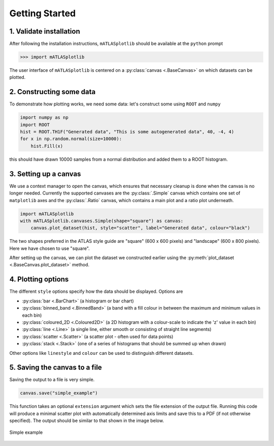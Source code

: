 Getting Started
===============

1. Validate installation
------------------------
After following the installation instructions, ``mATLASplotlib`` should be available at the ``python`` prompt

.. code:: python

    >>> import mATLASplotlib

The user interface of ``mATLASplotlib`` is centered on a :py:class:`canvas <.BaseCanvas>` on which datasets can be plotted.

2. Constructing some data
-------------------------
To demonstrate how plotting works, we need some data: let's construct some using ``ROOT`` and ``numpy``

.. code:: python

    import numpy as np
    import ROOT
    hist = ROOT.TH1F("Generated data", "This is some autogenerated data", 40, -4, 4)
    for x in np.random.normal(size=10000):
        hist.Fill(x)

this should have drawn 10000 samples from a normal distribution and added them to a ROOT histogram.

3. Setting up a canvas
----------------------
We use a context manager to open the canvas, which ensures that necessary cleanup is done when the canvas is no longer needed.
Currently the supported canvases are the :py:class:`.Simple` canvas which contains one set of ``matplotlib`` axes and the :py:class:`.Ratio` canvas, which contains a main plot and a ratio plot underneath.

.. code:: python

    import mATLASplotlib
    with mATLASplotlib.canvases.Simple(shape="square") as canvas:
        canvas.plot_dataset(hist, style="scatter", label="Generated data", colour="black")

The two shapes preferred in the ATLAS style guide are "square" (600 x 600 pixels) and "landscape" (600 x 800 pixels).
Here we have chosen to use "square".

After setting up the canvas, we can plot the dataset we constructed earlier using the :py:meth:`plot_dataset <.BaseCanvas.plot_dataset>` method.


4. Plotting options
-------------------
The different ``style`` options specify how the data should be displayed. Options are

- :py:class:`bar <.BarChart>` (a histogram or bar chart)
- :py:class:`binned_band <.BinnedBand>` (a band with a fill colour in between the maximum and minimum values in each bin)
- :py:class:`coloured_2D <.Coloured2D>` (a 2D histogram with a colour-scale to indicate the 'z' value in each bin)
- :py:class:`line <.Line>` (a single line, either smooth or consisting of straight line segments)
- :py:class:`scatter <.Scatter>` (a scatter plot - often used for data points)
- :py:class:`stack <.Stack>` (one of a series of histograms that should be summed up when drawn)

Other options like ``linestyle`` and ``colour`` can be used to distinguish different datasets.


5. Saving the canvas to a file
------------------------------
Saving the output to a file is very simple.

.. code:: python

    canvas.save("simple_example")

This function takes an optional ``extension`` argument which sets the file extension of the output file.
Running this code will produce a minimal scatter plot with automatically determined axis limits and save this to a PDF (if not otherwise specified).
The output should be similar to that shown in the image below.

.. figure:: images/getting_started.png
    :align: center
    :alt: simple_example
    :figclass: align-center

    Simple example
